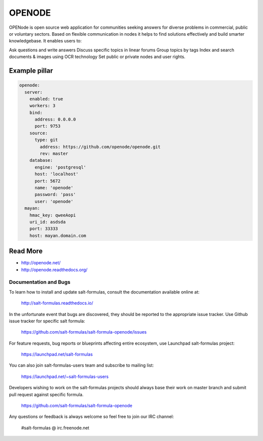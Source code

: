 =======
OPENODE
=======

OPENode is open source web application for communities seeking answers for diverse problems in commercial, public or voluntary sectors. Based on flexible communication in nodes it helps to find solutions effectively and build smarter knowledgebase. It enables users to:

Ask questions and write answers
Discuss specific topics in linear forums
Group topics by tags
Index and search documents & images using OCR technology
Set public or private nodes and user rights.

Example pillar
------

.. code-block :: yaml

    openode:
      server:
        enabled: true
        workers: 3
        bind:
          address: 0.0.0.0
          port: 9753
        source:
          type: git
            address: https://github.com/openode/openode.git
            rev: master
        database:
          engine: 'postgresql'
          host: 'localhost'
          port: 5672
          name: 'openode'
          password: 'pass'
          user: 'openode'
      mayan:
        hmac_key: qweeAopi
        uri_id: asdsda
        port: 33333
        host: mayan.domain.com


Read More
------

* http://openode.net/
* http://openode.readthedocs.org/
Documentation and Bugs
======================

To learn how to install and update salt-formulas, consult the documentation
available online at:

    http://salt-formulas.readthedocs.io/

In the unfortunate event that bugs are discovered, they should be reported to
the appropriate issue tracker. Use Github issue tracker for specific salt
formula:

    https://github.com/salt-formulas/salt-formula-openode/issues

For feature requests, bug reports or blueprints affecting entire ecosystem,
use Launchpad salt-formulas project:

    https://launchpad.net/salt-formulas

You can also join salt-formulas-users team and subscribe to mailing list:

    https://launchpad.net/~salt-formulas-users

Developers wishing to work on the salt-formulas projects should always base
their work on master branch and submit pull request against specific formula.

    https://github.com/salt-formulas/salt-formula-openode

Any questions or feedback is always welcome so feel free to join our IRC
channel:

    #salt-formulas @ irc.freenode.net
